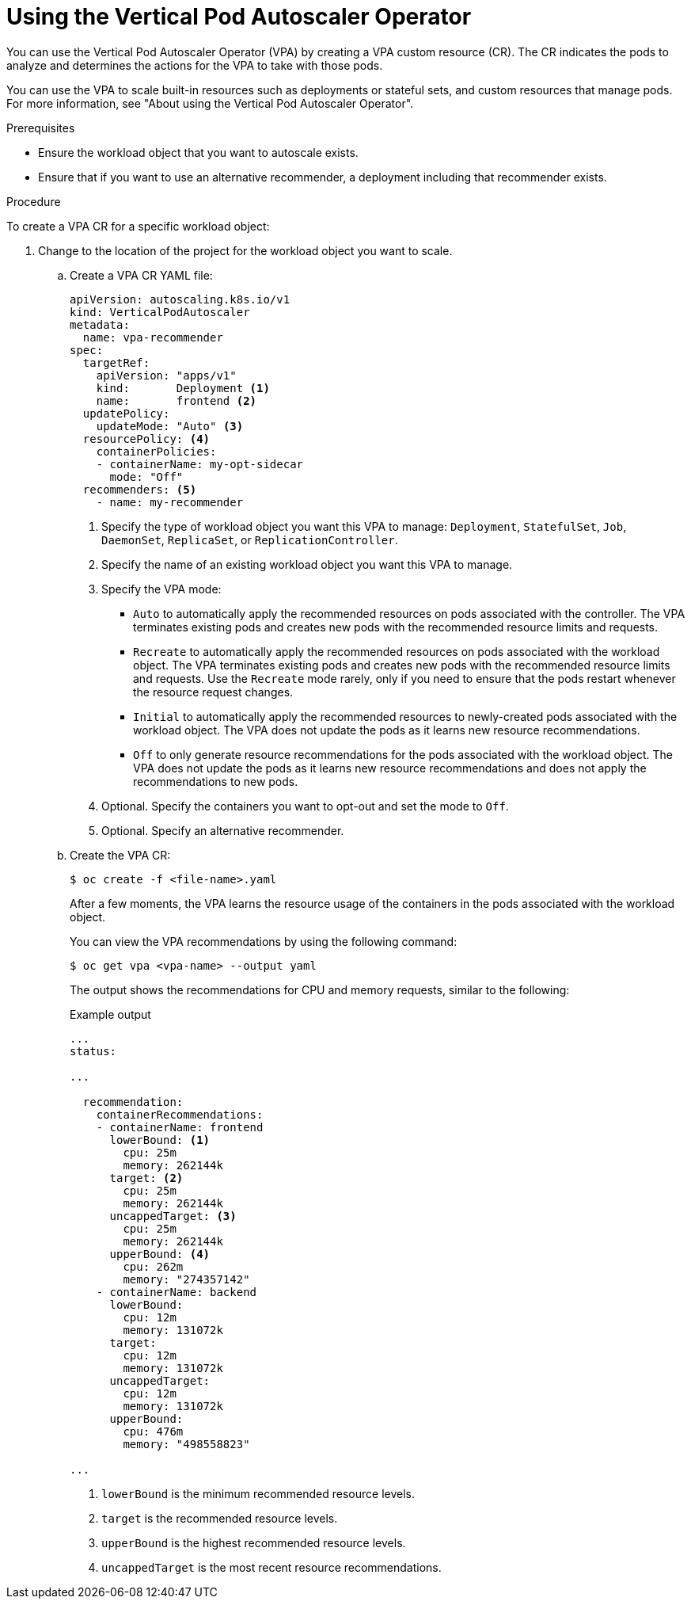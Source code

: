 // Module included in the following assemblies:
//
// * nodes/nodes-vertical-autoscaler.adoc

:_mod-docs-content-type: PROCEDURE
[id="nodes-pods-vertical-autoscaler-configuring_{context}"]
= Using the Vertical Pod Autoscaler Operator

You can use the Vertical Pod Autoscaler Operator (VPA) by creating a VPA custom resource (CR). The CR indicates the pods to analyze and determines the actions for the VPA to take with those pods.

You can use the VPA to scale built-in resources such as deployments or stateful sets, and custom resources that manage pods. For more information, see "About using the Vertical Pod Autoscaler Operator".

.Prerequisites

* Ensure the workload object that you want to autoscale exists.

* Ensure that if you want to use an alternative recommender, a deployment including that recommender exists.

.Procedure

To create a VPA CR for a specific workload object:

. Change to the location of the project for the workload object you want to scale.

.. Create a VPA CR YAML file:
+
[source,yaml]
----
apiVersion: autoscaling.k8s.io/v1
kind: VerticalPodAutoscaler
metadata:
  name: vpa-recommender
spec:
  targetRef:
    apiVersion: "apps/v1"
    kind:       Deployment <1>
    name:       frontend <2>
  updatePolicy:
    updateMode: "Auto" <3>
  resourcePolicy: <4>
    containerPolicies:
    - containerName: my-opt-sidecar
      mode: "Off"
  recommenders: <5>
    - name: my-recommender
----
<1> Specify the type of workload object you want this VPA to manage: `Deployment`, `StatefulSet`, `Job`, `DaemonSet`, `ReplicaSet`, or `ReplicationController`.
<2> Specify the name of an existing workload object you want this VPA to manage.
<3> Specify the VPA mode:
* `Auto` to automatically apply the recommended resources on pods associated with the controller. The VPA terminates existing pods and creates new pods with the recommended resource limits and requests.
* `Recreate` to automatically apply the recommended resources on pods associated with the workload object. The VPA terminates existing pods and creates new pods with the recommended resource limits and requests. Use the `Recreate` mode rarely, only if you need to ensure that the pods restart whenever the resource request changes.
* `Initial` to automatically apply the recommended resources to newly-created pods associated with the workload object. The VPA does not update the pods as it learns new resource recommendations.
* `Off` to only generate resource recommendations for the pods associated with the workload object. The VPA does not update the pods as it learns new resource recommendations and does not apply the recommendations to new pods.
<4> Optional. Specify the containers you want to opt-out and set the mode to `Off`.
<5> Optional. Specify an alternative recommender.

.. Create the VPA CR:
+
[source,terminal]
----
$ oc create -f <file-name>.yaml
----
+
After a few moments, the VPA learns the resource usage of the containers in the pods associated with the workload object.
+
You can view the VPA recommendations by using the following command:
+
[source,terminal]
----
$ oc get vpa <vpa-name> --output yaml
----
+
The output shows the recommendations for CPU and memory requests, similar to the following:
+

.Example output
[source,yaml]
----
...
status:

...

  recommendation:
    containerRecommendations:
    - containerName: frontend
      lowerBound: <1>
        cpu: 25m
        memory: 262144k
      target: <2>
        cpu: 25m
        memory: 262144k
      uncappedTarget: <3>
        cpu: 25m
        memory: 262144k
      upperBound: <4>
        cpu: 262m
        memory: "274357142"
    - containerName: backend
      lowerBound:
        cpu: 12m
        memory: 131072k
      target:
        cpu: 12m
        memory: 131072k
      uncappedTarget:
        cpu: 12m
        memory: 131072k
      upperBound:
        cpu: 476m
        memory: "498558823"

...
----
<1> `lowerBound` is the minimum recommended resource levels.
<2> `target` is the recommended resource levels.
<3> `upperBound` is the highest recommended resource levels.
<4> `uncappedTarget` is the most recent resource recommendations.

